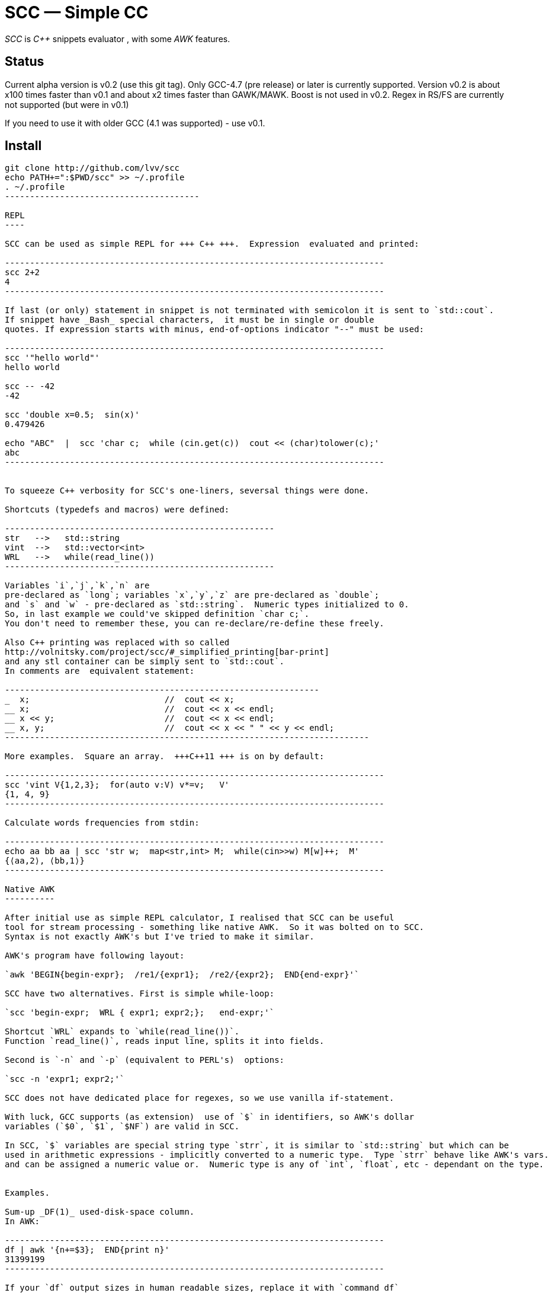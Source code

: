 // vim:set ft=asciidoc:
SCC — Simple CC  
===============

_SCC_ is _+++C++ +++_ snippets evaluator , with some _AWK_ features.


Status
------

Current alpha version is v0.2 (use this git tag). Only GCC-4.7 (pre release) or later is currently supported.  
Version v0.2 is about x100 times faster than v0.1 and about x2 times faster than GAWK/MAWK. 
Boost is not used in v0.2.  Regex in RS/FS are currently not supported (but were in v0.1) 

If you need to use it with older GCC (4.1 was supported) - use v0.1.

Install
-------

-----------------------------------------
git clone http://github.com/lvv/scc
echo PATH+=":$PWD/scc" >> ~/.profile
. ~/.profile
---------------------------------------

REPL
----

SCC can be used as simple REPL for +++ C++ +++.  Expression  evaluated and printed:

----------------------------------------------------------------------------
scc 2+2								
4
----------------------------------------------------------------------------

If last (or only) statement in snippet is not terminated with semicolon it is sent to `std::cout`.
If snippet have _Bash_ special characters,  it must be in single or double
quotes. If expression starts with minus, end-of-options indicator "--" must be used:

----------------------------------------------------------------------------
scc '"hello world"'
hello world

scc -- -42
-42

scc 'double x=0.5;  sin(x)'						
0.479426

echo "ABC"  |  scc 'char c;  while (cin.get(c))  cout << (char)tolower(c);'
abc
----------------------------------------------------------------------------


To squeeze C++ verbosity for SCC's one-liners, seversal things were done. 

Shortcuts (typedefs and macros) were defined:

------------------------------------------------------
str   -->   std::string  
vint  -->   std::vector<int>  
WRL   -->   while(read_line())      
------------------------------------------------------

Variables `i`,`j`,`k`,`n` are
pre-declared as `long`; variables `x`,`y`,`z` are pre-declared as `double`; 
and `s` and `w` - pre-declared as `std::string`.  Numeric types initialized to 0.
So, in last example we could've skipped definition `char c;`.
You don't need to remember these, you can re-declare/re-define these freely. 

Also C++ printing was replaced with so called
http://volnitsky.com/project/scc/#_simplified_printing[bar-print]
and any stl container can be simply sent to `std::cout`.
In comments are  equivalent statement:

---------------------------------------------------------------
_  x;                           //  cout << x;
__ x;                           //  cout << x << endl;
__ x << y;                      //  cout << x << endl;
__ x, y;                        //  cout << x << " " << y << endl;
-------------------------------------------------------------------------

More examples.  Square an array.  +++C++11 +++ is on by default:

----------------------------------------------------------------------------
scc 'vint V{1,2,3};  for(auto v:V) v*=v;   V'			
{1, 4, 9}								
----------------------------------------------------------------------------

Calculate words frequencies from stdin:

----------------------------------------------------------------------------
echo aa bb aa | scc 'str w;  map<str,int> M;  while(cin>>w) M[w]++;  M' 
{⟨aa,2⟩, ⟨bb,1⟩}
----------------------------------------------------------------------------

Native AWK
----------

After initial use as simple REPL calculator, I realised that SCC can be useful
tool for stream processing - something like native AWK.  So it was bolted on to SCC.
Syntax is not exactly AWK's but I've tried to make it similar.

AWK's program have following layout:

`awk 'BEGIN{begin-expr};  /re1/{expr1};  /re2/{expr2};  END{end-expr}'`

SCC have two alternatives. First is simple while-loop:

`scc 'begin-expr;  WRL { expr1; expr2;};   end-expr;'`

Shortcut `WRL` expands to `while(read_line())`.  
Function `read_line()`, reads input line, splits it into fields.

Second is `-n` and `-p` (equivalent to PERL's)  options:

`scc -n 'expr1; expr2;'`

SCC does not have dedicated place for regexes, so we use vanilla if-statement.

With luck, GCC supports (as extension)  use of `$` in identifiers, so AWK's dollar 
variables (`$0`, `$1`, `$NF`) are valid in SCC.

In SCC, `$` variables are special string type `strr`, it is similar to `std::string` but which can be
used in arithmetic expressions - implicitly converted to a numeric type.  Type `strr` behave like AWK's vars.
and can be assigned a numeric value or.  Numeric type is any of `int`, `float`, etc - dependant on the type.


Examples.

Sum-up _DF(1)_ used-disk-space column. 
In AWK:

----------------------------------------------------------------------------
df | awk '{n+=$3};  END{print n}'
31399199
----------------------------------------------------------------------------

If your `df` output sizes in human readable sizes, replace it with `command df`
Same in SCC:

----------------------------------------------------------------------------
df | scc 'WRL n+=$3;  n' 
31399199
----------------------------------------------------------------------------

We can also replace column number with symbolic name (from df output header):

----------------------------------------------------------------------------
df | scc -H 'WRL n+=$("Used");  n' 
31399199
----------------------------------------------------------------------------

Prepend line number to every line.

----------------------------------------------------------------------------
echo -e 'aaa\nbbb'   |  scc -p '$.push_front(NR);'
1 aaa
2 bbb
----------------------------------------------------------------------------

When input line split into fiels, they are kept in `std::deque<fld> F`  ($ - is
alias to F).  So to prepend  new field with `NR`, we used `std::deque`  member function
`push_front`.  Another way for doing the same:

----------------------------------------------------------------------------
echo -e 'aaa\nbbb'   |   scc -p NR
1 aaa
2 bbb
----------------------------------------------------------------------------

Make comma separated fields out of colon separated.  Option `-o` sets `OFS`
(output field separator), `-i` - set `FS`  Snippet is empty in this example.

----------------------------------------------------------------------------
echo 1:2:3 | scc -i: -o, -p
1,2,3
----------------------------------------------------------------------------


Replace `"-"` or  `"none"` with `"n/a"` in 2nd column using `std::regex`. 

----------------------------------------------------------------------------
echo -e '1 -\n2 none\n3 abc'  |  scc -p 'if ($2 == "(none|-)"_R)  $2="n/a";'
1 n/a
3 n/a
4 abc


// awk
echo -e '1 -\n2 none\n3 abc'  |  awk '{if ($2 ~ /^(none|-)$/)  $2="n/a"; print $0}'
1 n/a
3 n/a
4 abc
----------------------------------------------------------------------------

C-string with `_R` suffix are `std::regex` literal.  The `operator==` does `std::regex_match`.
Unfortunately GCC's LIBSTDC++ not yet have working `std::regex_replace` and `std::regex_search` and we have to use if.

See full docs at http://volnitsky.com/project/scc[]
